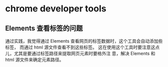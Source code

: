 * chrome developer tools
** Elements 查看标签的问题
   通过实践，我觉得通过 Elements 查看网页的标签数据时，这个工具会自动添加些标签，
   而通过 html 源文件查看不到这些标签。
   这在使用这个工具时要注意这点儿，尤其是要通过标签路径来提取网页元素时要格外注
   意，解决 Elements 和 html 源文件来确定元素路径。
